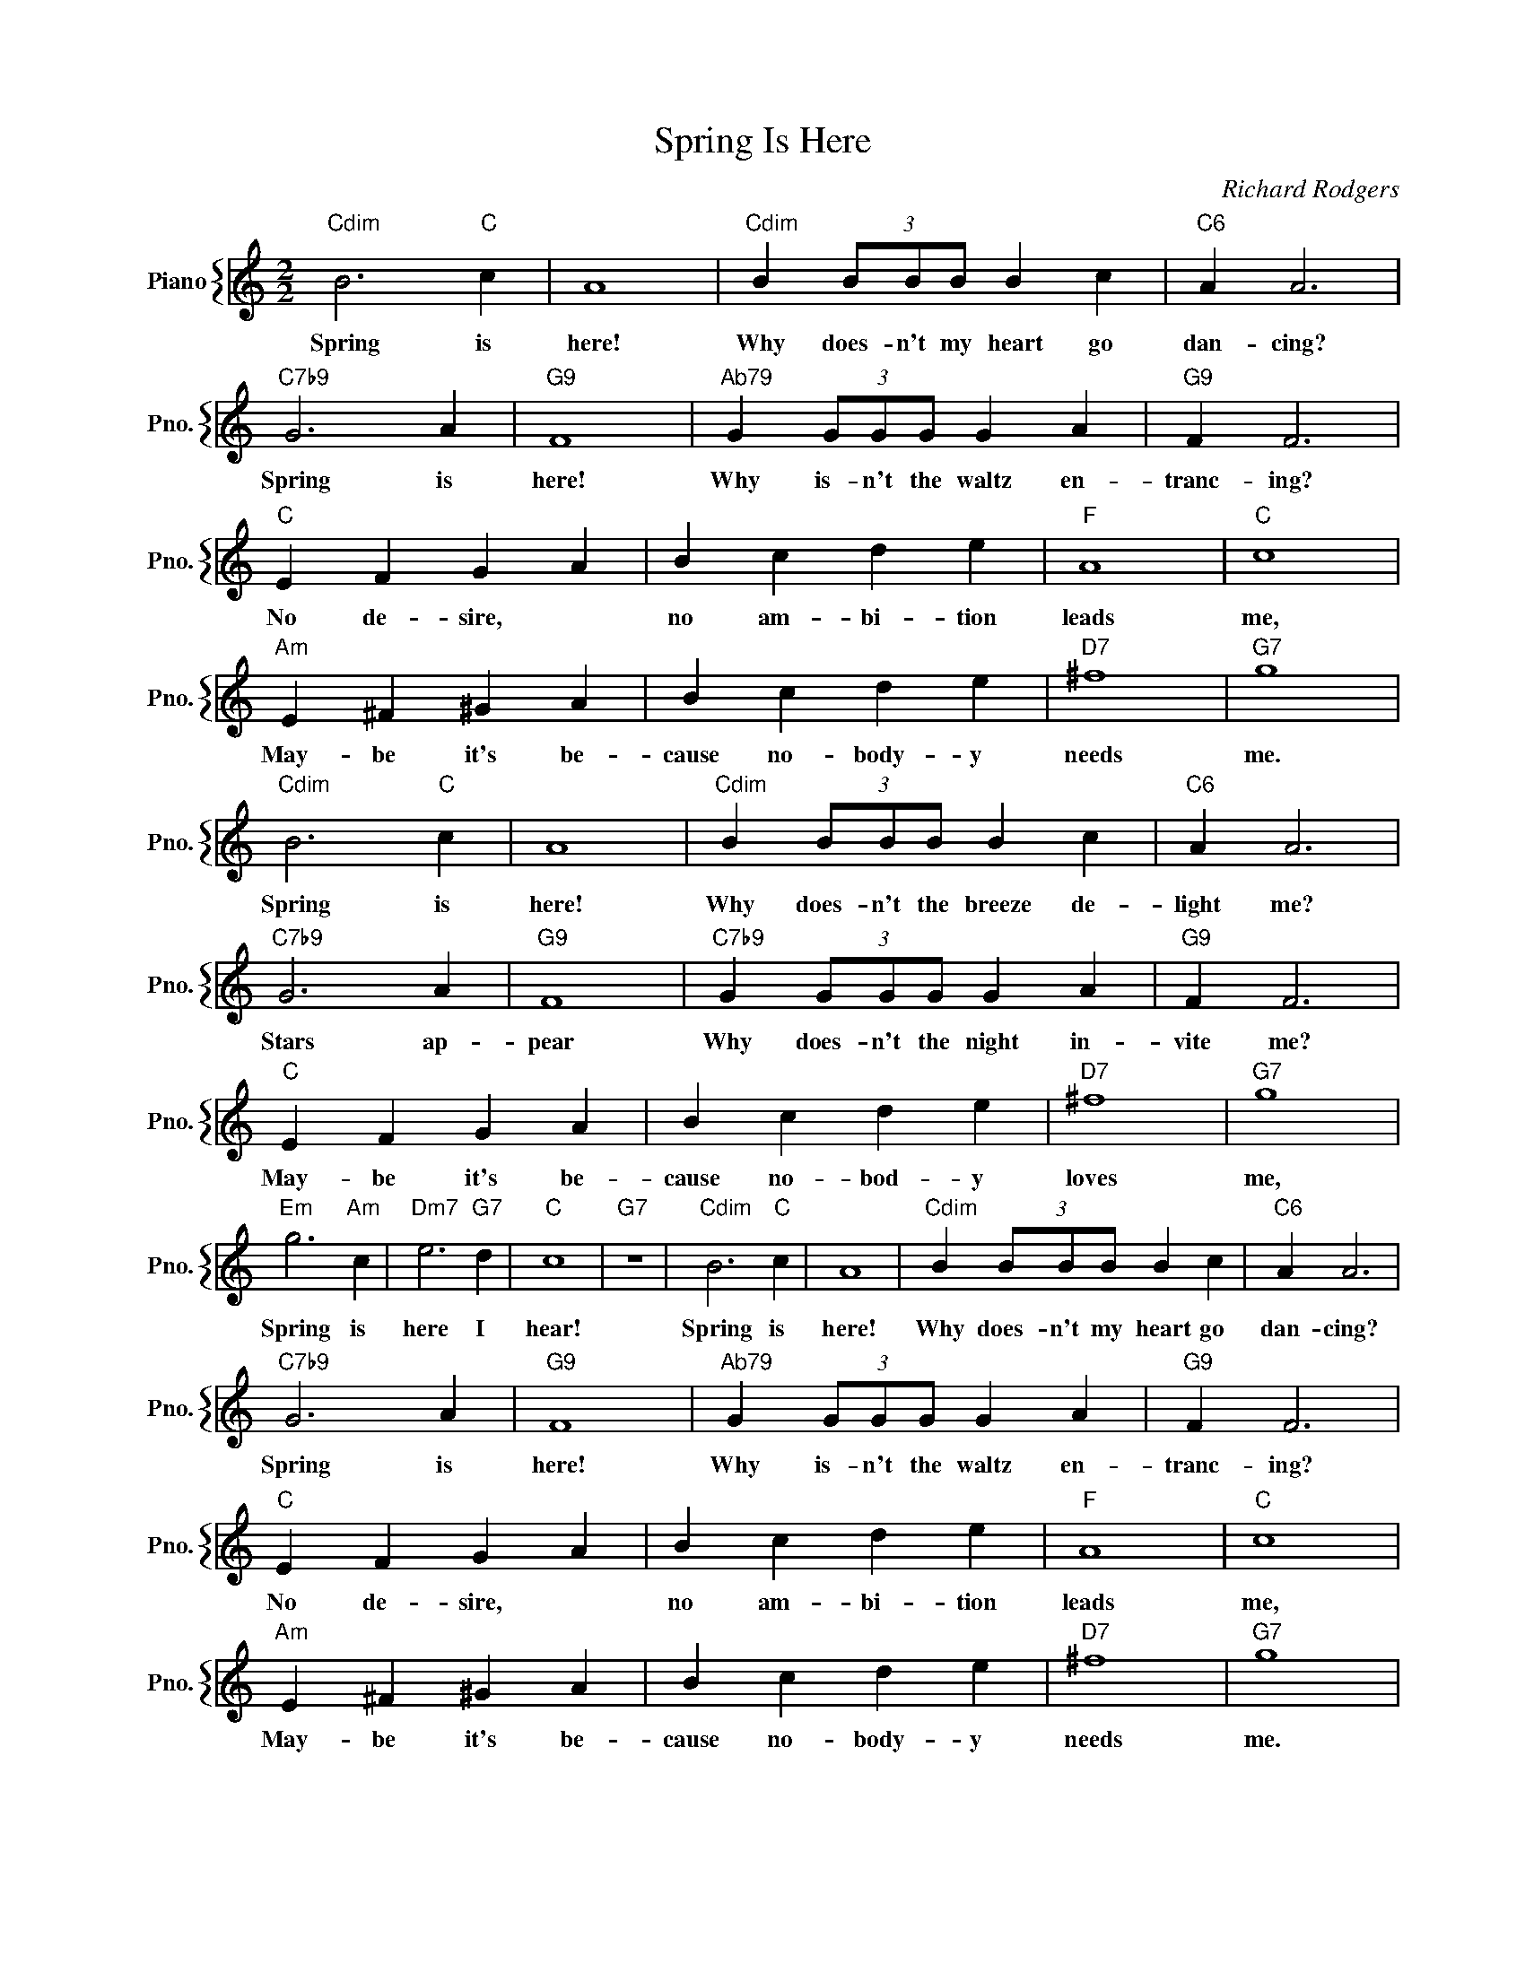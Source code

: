 X:1
T:Spring Is Here
C:Richard Rodgers
%%score { 1 }
L:1/4
M:2/2
I:linebreak $
K:C
V:1 treble nm="Piano" snm="Pno."
V:1
"Cdim" B3"C" c | A4 |"Cdim" B (3B/B/B/ B c |"C6" A A3 |$"C7b9" G3 A |"G9" F4 | %6
w: Spring is|here!|Why does- n't my heart go|dan- cing?|Spring is|here!|
"^Ab79" G (3G/G/G/ G A |"G9" F F3 |$"C" E F G A | B c d e |"F" A4 |"C" c4 |$"Am" E ^F ^G A | %13
w: Why is- n't the waltz en-|tranc- ing?|No de- sire, *|no am- bi- tion|leads|me,|May- be it's be-|
 B c d e |"D7" ^f4 |"G7" g4 |$"Cdim" B3"C" c | A4 |"Cdim" B (3B/B/B/ B c |"C6" A A3 |$"C7b9" G3 A | %21
w: cause no- body- y|needs|me.|Spring is|here!|Why does- n't the breeze de-|light me?|Stars ap-|
"G9" F4 |"C7b9" G (3G/G/G/ G A |"G9" F F3 |$"C" E F G A | B c d e |"D7" ^f4 |"G7" g4 |$ %28
w: pear|Why does- n't the night in-|vite me?|May- be it's be-|cause no- bod- y|loves|me,|
"Em" g3"Am" c |"Dm7" e3"G7" d |"C" c4 |"G7" z4 |"Cdim" B3"C" c | A4 |"Cdim" B (3B/B/B/ B c | %35
w: Spring is|here I|hear!||Spring is|here!|Why does- n't my heart go|
"C6" A A3 |$"C7b9" G3 A |"G9" F4 |"^Ab79" G (3G/G/G/ G A |"G9" F F3 |$"C" E F G A | B c d e | %42
w: dan- cing?|Spring is|here!|Why is- n't the waltz en-|tranc- ing?|No de- sire, *|no am- bi- tion|
"F" A4 |"C" c4 |$"Am" E ^F ^G A | B c d e |"D7" ^f4 |"G7" g4 |$"Cdim" B3"C" c | A4 | %50
w: leads|me,|May- be it's be-|cause no- body- y|needs|me.|Spring is|here!|
"Cdim" B (3B/B/B/ B c |"C6" A A3 |$"C7b9" G3 A |"G9" F4 |"C7b9" G (3G/G/G/ G A |"G9" F F3 |$ %56
w: Why does- n't the breeze de-|light me?|Stars ap-|pear|Why does- n't the night in-|vite me?|
"C" E F G A | B c d e |"D7" ^f4 |"G7" g4 |$"Em" g3"Am" c |"Dm7" e3"G7" d |"C" c4 |"G7" z4 | %64
w: May- be it's be-|cause no- bod- y|loves|me,|Spring is|here I|hear!||
"C""C7""F" c4- |"C" c2- c z | %66
w: hear.||
